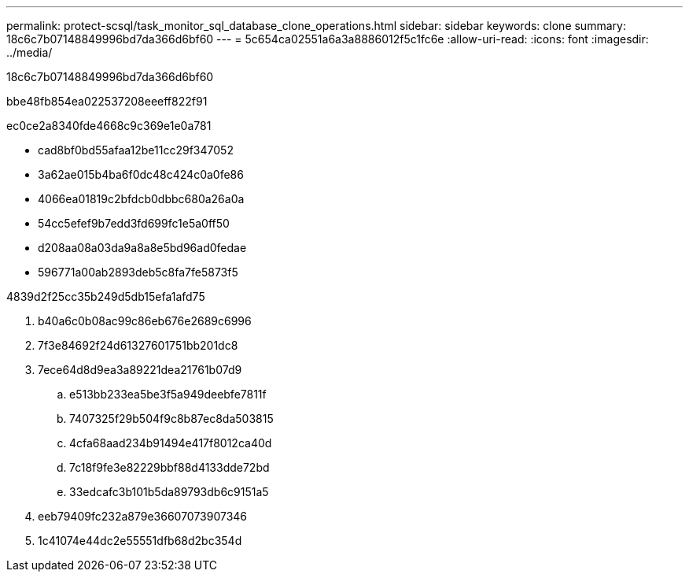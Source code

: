 ---
permalink: protect-scsql/task_monitor_sql_database_clone_operations.html 
sidebar: sidebar 
keywords: clone 
summary: 18c6c7b07148849996bd7da366d6bf60 
---
= 5c654ca02551a6a3a8886012f5c1fc6e
:allow-uri-read: 
:icons: font
:imagesdir: ../media/


[role="lead"]
18c6c7b07148849996bd7da366d6bf60

.bbe48fb854ea022537208eeeff822f91
ec0ce2a8340fde4668c9c369e1e0a781

* cad8bf0bd55afaa12be11cc29f347052
* 3a62ae015b4ba6f0dc48c424c0a0fe86
* 4066ea01819c2bfdcb0dbbc680a26a0a
* 54cc5efef9b7edd3fd699fc1e5a0ff50
* d208aa08a03da9a8a8e5bd96ad0fedae
* 596771a00ab2893deb5c8fa7fe5873f5


4839d2f25cc35b249d5db15efa1afd75

. b40a6c0b08ac99c86eb676e2689c6996
. 7f3e84692f24d61327601751bb201dc8
. 7ece64d8d9ea3a89221dea21761b07d9
+
.. e513bb233ea5be3f5a949deebfe7811f
.. 7407325f29b504f9c8b87ec8da503815
.. 4cfa68aad234b91494e417f8012ca40d
.. 7c18f9fe3e82229bbf88d4133dde72bd
.. 33edcafc3b101b5da89793db6c9151a5


. eeb79409fc232a879e36607073907346
. 1c41074e44dc2e55551dfb68d2bc354d

